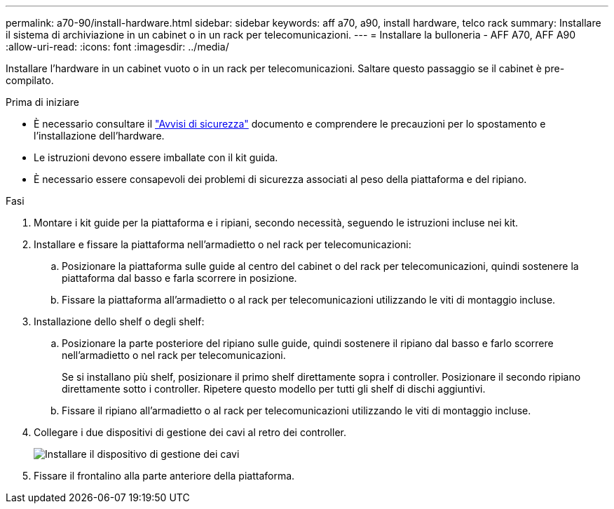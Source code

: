 ---
permalink: a70-90/install-hardware.html 
sidebar: sidebar 
keywords: aff a70, a90, install hardware, telco rack 
summary: Installare il sistema di archiviazione in un cabinet o in un rack per telecomunicazioni. 
---
= Installare la bulloneria - AFF A70, AFF A90
:allow-uri-read: 
:icons: font
:imagesdir: ../media/


[role="lead"]
Installare l'hardware in un cabinet vuoto o in un rack per telecomunicazioni. Saltare questo passaggio se il cabinet è pre-compilato.

.Prima di iniziare
* È necessario consultare il https://library.netapp.com/ecm/ecm_download_file/ECMP12475945["Avvisi di sicurezza"] documento e comprendere le precauzioni per lo spostamento e l'installazione dell'hardware.
* Le istruzioni devono essere imballate con il kit guida.
* È necessario essere consapevoli dei problemi di sicurezza associati al peso della piattaforma e del ripiano.


.Fasi
. Montare i kit guide per la piattaforma e i ripiani, secondo necessità, seguendo le istruzioni incluse nei kit.
. Installare e fissare la piattaforma nell'armadietto o nel rack per telecomunicazioni:
+
.. Posizionare la piattaforma sulle guide al centro del cabinet o del rack per telecomunicazioni, quindi sostenere la piattaforma dal basso e farla scorrere in posizione.
.. Fissare la piattaforma all'armadietto o al rack per telecomunicazioni utilizzando le viti di montaggio incluse.


. Installazione dello shelf o degli shelf:
+
.. Posizionare la parte posteriore del ripiano sulle guide, quindi sostenere il ripiano dal basso e farlo scorrere nell'armadietto o nel rack per telecomunicazioni.
+
Se si installano più shelf, posizionare il primo shelf direttamente sopra i controller. Posizionare il secondo ripiano direttamente sotto i controller. Ripetere questo modello per tutti gli shelf di dischi aggiuntivi.

.. Fissare il ripiano all'armadietto o al rack per telecomunicazioni utilizzando le viti di montaggio incluse.


. Collegare i due dispositivi di gestione dei cavi al retro dei controller.
+
image::../media/drw_affa1k_install_cable_mgmt_ieops-1697.svg[Installare il dispositivo di gestione dei cavi]

. Fissare il frontalino alla parte anteriore della piattaforma.

